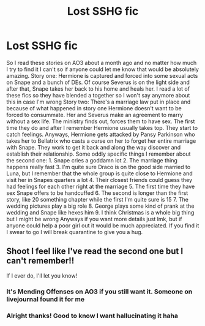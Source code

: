 #+TITLE: Lost SSHG fic

* Lost SSHG fic
:PROPERTIES:
:Author: ExoticMathematician1
:Score: 0
:DateUnix: 1589878067.0
:DateShort: 2020-May-19
:END:
So I read these stories on AO3 about a month ago and no matter how much I try to find it I can't so if anyone could let me know that would be absolutely amazing. Story one: Hermione is captured and forced into some sexual acts on Snape and a bunch of DEs. Of course Severus is on the light side and after that, Snape takes her back to his home and heals her. I read a lot of these fics so they have blended a together so I won't say anymore about this in case I'm wrong Story two: There's a marriage law put in place and because of what happened in story one Hermione doesn't want to be forced to consummate. Her and Severus make an agreement to marry without a sex life. The ministry finds out, forces them to have sex. The first time they do and after I remember Hermione usually takes top. They start to catch feelings. Anyways, Hermione gets attacked by Pansy Parkinson who takes her to Bellatrix who casts a curse on her to forget her entire marriage with Snape. They work to get it back and along the way discover and establish their relationship. Some oddly specific things I remember about the second one: 1. Snape cries a goddamn lot 2. The marriage thing happens really fast 3. I'm quite sure Draco is on the good side married to Luna, but I remember that the whole group is quite close to Hermione and visit her in Snapes quarters a lot 4. Their closest friends could guess they had feelings for each other right at the marriage 5. The first time they have sex Snape offers to be handcuffed 6. The second is longer than the first story, like 20 something chapter while the first I'm quite sure is 15 7. The wedding pictures play a big role 8. George plays some kind of prank at the wedding and Snape like hexes him 9. I think Christmas is a whole big thing but I might be wrong Anyways if you want more details just lmk, but if anyone could help a poor girl out it would be much appreciated. If you find it I swear to go I will break quarantine to give you a hug.


** Shoot I feel like I've read the second one but I can't remember!!

If I ever do, I'll let you know!
:PROPERTIES:
:Author: winds0fchange19
:Score: 1
:DateUnix: 1589904448.0
:DateShort: 2020-May-19
:END:

*** It's Mending Offenses on AO3 if you still want it. Someone on livejournal found it for me
:PROPERTIES:
:Author: ExoticMathematician1
:Score: 2
:DateUnix: 1590044933.0
:DateShort: 2020-May-21
:END:


*** Alright thanks! Good to know I want hallucinating it haha
:PROPERTIES:
:Author: ExoticMathematician1
:Score: 1
:DateUnix: 1589904974.0
:DateShort: 2020-May-19
:END:
